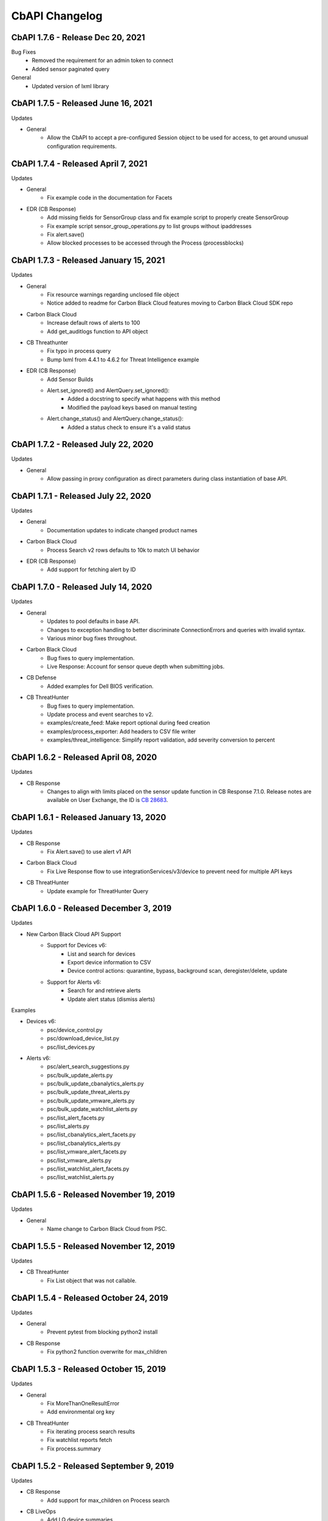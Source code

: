 CbAPI Changelog
===============
.. top-of-changelog (DO NOT REMOVE THIS COMMENT)

CbAPI 1.7.6 - Release Dec 20, 2021
------------------------------------

Bug Fixes
 * Removed the requirement for an admin token to connect
 * Added sensor paginated query

General
 * Updated version of lxml library


CbAPI 1.7.5 - Released June 16, 2021
------------------------------------

Updates

* General
    * Allow the CbAPI to accept a pre-configured Session object to be used for access, to get around unusual configuration requirements.

CbAPI 1.7.4 - Released April 7, 2021
------------------------------------

Updates

* General
    * Fix example code in the documentation for Facets
* EDR (CB Response)
    * Add missing fields for SensorGroup class and fix example script to properly create SensorGroup
    * Fix example script sensor_group_operations.py to list groups without ipaddresses
    * Fix alert.save()
    * Allow blocked processes to be accessed through the Process (processblocks)


CbAPI 1.7.3 - Released January 15, 2021
------------------------------------

Updates

* General
    * Fix resource warnings regarding unclosed file object
    * Notice added to readme for Carbon Black Cloud features moving to Carbon Black Cloud SDK repo
* Carbon Black Cloud
     * Increase default rows of alerts to 100
     * Add get_auditlogs function to API object
* CB Threathunter
    * Fix typo in process query
    * Bump lxml from 4.4.1 to 4.6.2 for Threat Intelligence example
* EDR (CB Response)
    * Add Sensor Builds
    * Alert.set_ignored() and AlertQuery.set_ignored():
        * Added a docstring to specify what happens with this method
        * Modified the payload keys based on manual testing
    * Alert.change_status() and AlertQuery.change_status():
        * Added a status check to ensure it's a valid status


CbAPI 1.7.2 - Released July 22, 2020
------------------------------------

Updates

* General
    * Allow passing in proxy configuration as direct parameters during class instantiation of base API.


CbAPI 1.7.1 - Released July 22, 2020
------------------------------------

Updates

* General
    * Documentation updates to indicate changed product names
* Carbon Black Cloud
    * Process Search v2 rows defaults to 10k to match UI behavior
* EDR (CB Response)
    * Add support for fetching alert by ID


CbAPI 1.7.0 - Released July 14, 2020
------------------------------------

Updates

* General
    * Updates to pool defaults in base API.
    * Changes to exception handling to better discriminate ConnectionErrors and queries with invalid syntax.
    * Various minor bug fixes throughout.
* Carbon Black Cloud
    * Bug fixes to query implementation.
    * Live Response: Account for sensor queue depth when submitting jobs.
* CB Defense
    * Added examples for Dell BIOS verification.
* CB ThreatHunter
    * Bug fixes to query implementation.
    * Update process and event searches to v2.
    * examples/create_feed: Make report optional during feed creation
    * examples/process_exporter: Add headers to CSV file writer
    * examples/threat_intelligence: Simplify report validation, add severity conversion to percent

CbAPI 1.6.2 - Released April 08, 2020
-------------------------------------

Updates

* CB Response
    * Changes to align with limits placed on the sensor update function in CB Response 7.1.0. Release notes are available on User Exchange, the ID is `CB 28683 <https://community.carbonblack.com/t5/Documentation-Downloads/CB-Response-7-1-0-Server-Release-Notes/ta-p/88027>`_.

CbAPI 1.6.1 - Released January 13, 2020
---------------------------------------

Updates

* CB Response
	* Fix Alert.save() to use alert v1 API
* Carbon Black Cloud
	* Fix Live Response flow to use integrationServices/v3/device to prevent need for multiple API keys
* CB ThreatHunter
	* Update example for ThreatHunter Query

CbAPI 1.6.0 - Released December 3, 2019
---------------------------------------

Updates

* New Carbon Black Cloud API Support
	* Support for Devices v6:
		* List and search for devices
		* Export device information to CSV
		* Device control actions: quarantine, bypass, background scan, deregister/delete, update
	* Support for Alerts v6:
		* Search for and retrieve alerts
		* Update alert status (dismiss alerts)

Examples

* Devices v6:
	*	psc/device_control.py
	*	psc/download_device_list.py
	*	psc/list_devices.py
* Alerts v6:
	*	psc/alert_search_suggestions.py
	*	psc/bulk_update_alerts.py
	*	psc/bulk_update_cbanalytics_alerts.py
	*	psc/bulk_update_threat_alerts.py
	*	psc/bulk_update_vmware_alerts.py
	*	psc/bulk_update_watchlist_alerts.py
	*	psc/list_alert_facets.py
	*	psc/list_alerts.py
	*	psc/list_cbanalytics_alert_facets.py
	*	psc/list_cbanalytics_alerts.py
	*	psc/list_vmware_alert_facets.py
	*	psc/list_vmware_alerts.py
	*	psc/list_watchlist_alert_facets.py
	*	psc/list_watchlist_alerts.py

CbAPI 1.5.6 - Released November 19, 2019
----------------------------------------

Updates

* General
    * Name change to Carbon Black Cloud from PSC.

CbAPI 1.5.5 - Released November 12, 2019
----------------------------------------

Updates

* CB ThreatHunter
    * Fix List object that was not callable.

CbAPI 1.5.4 - Released October 24, 2019
----------------------------------------

Updates

* General
    * Prevent pytest from blocking python2 install

* CB Response
    * Fix python2 function overwrite for max_children

CbAPI 1.5.3 - Released October 15, 2019
----------------------------------------

Updates

* General
    * Fix MoreThanOneResultError
    * Add environmental org key

* CB ThreatHunter
    * Fix iterating process search results
    * Fix watchlist reports fetch
    * Fix process.summary


CbAPI 1.5.2 - Released September 9, 2019
----------------------------------------

Updates

* CB Response
    * Add support for max_children on Process search
* CB LiveOps
    * Add LQ device summaries
    * Add faceting for LQ results and LQ device summaries
    * Add LQ run history
* CB ThreatHunter
    * Fix an invalid search job creation

CbAPI 1.5.1 - Released July 23, 2019
----------------------------------------

Updates

* CB Response
    * Require CBAPI users to obtain their API token from the CB Response console.
* CB LiveOps
    * Fixing a build issue


CbAPI 1.5.0 - Released July 23, 2019
----------------------------------------

Updates

* CB LiveOps
    * Start new LiveQuery (LQ) runs
    * Fetch LQ results
    * View LQ run status
    * Filter on LQ results
* PSC Org Key Management
    * Added support for org key management within CBAPI
    * Credentials utility for org keys
    * PR #166, #169, #170

Examples

* LiveQuery - manage_run.py
* LiveQuery - run_search.py


CbAPI 1.4.5 - Released July 11, 2019
----------------------------------------

Updates

* CB ThreatHunter
    * Route updates for process search, feed management, watchlist management
    * Enforce org_key presence
    * Org-based process search
    * Org-based event search
    * Org-based tree queries
* Minor updates for Python3 Compatibility

Examples

* Updated CB TH Process Search Example
* Added process_guid to process_tree example for ThreatHunter

CbAPI 1.4.4 - Released July 3, 2019
----------------------------------------

Updates

* Carbon Black UBS Support PR `#142 <https://github.com/carbonblack/cbapi-python/pull/142>`_
* CB Response - Fixing bulk update for Alerts to use v1 route
* Updates to use yaml safe_load `#157 <https://github.com/carbonblack/cbapi-python/pull/157>`_

Examples

* Refactored Carbon Black ThreatHunter examples
* Added process_guid to process_tree example for ThreatHunter

CbAPI 1.4.3 - Released May 7, 2019
----------------------------------------

Updates

* CB ThreatHunter - Feed fixes `#156 <https://github.com/carbonblack/cbapi-python/pull/156>`_
* CB Response - Change Alert model object to use v2 route `#155 <https://github.com/carbonblack/cbapi-python/pull/155>`_
* CB Response - Only view active LR sessions `#154 <https://github.com/carbonblack/cbapi-python/pull/154>`_
* Removing refs to VT alliance feeds `#144 <https://github.com/carbonblack/cbapi-python/pull/144>`_

Examples

* CB Defense - Create list_events_with_cmdline_csv.py `#152 <https://github.com/carbonblack/cbapi-python/pull/152>`_
* CB Defense - Updated import link to proper module `#148 <https://github.com/carbonblack/cbapi-python/pull/148>`_

CbAPI 1.4.2 - Released March 27, 2019
----------------------------------------

This release introduces additional support for CB PSC's ThreatHunter APIs

* Threat Intelligence APIs

CbAPI 1.4.1 - Released January 10, 2019
----------------------------------------

* Bug fixes
* Adding to authorized error to make it clear that users should check API creds

CbAPI 1.4.0 - Released January 10, 2019
----------------------------------------

This release introduces support for CB PSC's ThreatHunter APIs

* Process, Tree, and Search are supported with more to come

CbAPI 1.3.6 - Released February 14, 2018
----------------------------------------

This release has one critical fix:

* Fix a fatal exception when connecting to CB Response 6.1.x servers

CbAPI 1.3.5 - Released February 2, 2018
---------------------------------------

This release includes bugfixes and contributions from the Carbon Black community.

All products:

* More Python 3 compatibility fixes.
* Fix the ``wait_for_completion`` and ``wait_for_output`` options in the Live Response ``.create_process()`` method.
  If ``wait_for_completion`` is True, the call to ``.create_process()`` will block until the remote process
  has exited. If ``wait_for_output`` is True, then ``.create_process()`` will additionally wait until the output
  of the remote process is ready and return that output to the caller. Setting ``wait_for_output`` to True automatically
  sets ``wait_for_completion`` to True as well.
* The ``BaseAPI`` constructor now takes three new optional keyword arguments to control the underlying connection
  pool: ``pool_connections``, ``pool_maxsize``, and ``pool_block``. These arguments are sent to the underlying
  ``HTTPAdapter`` used when connecting to the Carbon Black server. For more information on these parameters, see
  the `Python requests module API documentation for HTTPAdapter <http://docs.python-requests.org/en/master/api/#requests.adapters.HTTPAdapter>`_.

CB Defense:

* Date/time stamps in the Device model object are now represented as proper Python datetime objects, rather than
  integers.
* The ``policy_operations.py`` example script's "Replace Rule" command is fixed.
* Add the CB Live Response job-based API.
* Add a new example script ``list_devices.py``

CB Response:

* The ``Process`` and ``Binary`` model objects now return None by default when a non-existent attribute is referenced,
  rather than throwing an exception.
* Fixes to ``walk_children.py`` example script.
* Fix exceptions in enumerating child processes, retrieving path and MD5sums from processes.
* Multiple ``.where()`` clauses can now be used in the ``Sensor`` model object.
* Workaround implemented for retrieving/managing more than 500 banned hashes.
* Alert bulk operations now work on batches of 500 alerts.
* ``.flush_events()`` method on ``Sensor`` model object no longer throws an exception on CB Response 6.x servers.
* ``.restart_sensor()`` method now available for ``Sensor`` model object.
* Fix ``user_operations.py`` example script to eliminate exception when adding a new user to an existing team.
* Add ``.remove_team()`` method on ``User`` model object.
* Automatically set ``cb.legacy_5x_mode`` query parameter for all Process queries whenever a legacy Solr core (from
  CB Response 5.x) is loaded.
* Added ``.use_comprehensive_search()`` method to enable the "comprehensive search" option on a Process query.
  See the `CB Developer Network documentation on Comprehensive Search
  <https://developer.carbonblack.com/reference/enterprise-response/6.1/process-api-changes/#process-joining-comprehensive-search>`_
  for more information on "comprehensive search".
* Add ``.all_childprocs()``, ``.all_modloads()``, ``.all_filemods()``, ``.all_regmods()``, ``.all_crossprocs()``,
  and ``.all_netconns()`` methods to retrieve process events from all segments, rather than the current process segment.
  You can also use the special segment "0" to retrieve process events across all segments.
* Fix ``cmdline_filters`` in the ``IngressFilter`` model object.

App Control (CB Protection):

* Tamper Protection can now be set and cleared in the ``Computer`` model object.


CbAPI 1.3.4 - Released September 14, 2017
-----------------------------------------

This release includes a critical security fix and small bugfixes.

Security fix:

* The underlying CbAPI connection class erroneously disabled hostname validation by default. This does *not* affect
  code that uses CbAPI through the public interfaces documented here; it only affects code that accesses the new
  ``CbAPISessionAdapter`` class directly. This class was introduced in version 1.3.3.
  Regardless, it is strongly recommended that all users currently using 1.3.3 upgrade to 1.3.4.

Bug fixes:

* Add rule filename parameter to CB Defense ``policy_operations.py`` script's ``add-rule`` command.
* Add support for ``tamperProtectionActive`` attribute to App Control's (CB Protection) ``Computer`` object.
* Work around CB Response issue- the ``/api/v1/sensor`` route incorrectly returns an HTTP 500 if no sensors match the
  provided query. CbAPI now catches this exception and will instead return an empty set back to the caller.


CbAPI 1.3.3 - Released September 1, 2017
----------------------------------------

This release includes security improvements and bugfixes.

Security changes:

* CbAPI enforces the use of HTTPS when connecting to on-premise CB Response servers.
* CbAPI can optionally require TLSv1.2 when connecting to Carbon Black servers.

  * Note that some versions of Python and OpenSSL, notably the version of OpenSSL packaged with Mac OS X, do not support
    TLSv1.2. This will cause CbAPI to fail to connect to CB Response 6.1+ servers which require TLSv1.2 cipher suites.
  * A new command, ``cbapi check-tls``, will report the TLS version supported by your platform.
  * To enforce the use of TLSv1.2 when connecting to a server, add ``ssl_force_tls_1_2=True`` to that server's
    credential profile.

* Add the ability to "pin" a specific server certificate to a credential profile.

  * You can now force TLS certificate verification on self-signed, on-premise installations of EDR (CB Response) or App Control (Protection)
    through the ``ssl_cert_file`` option in the credential profile.
  * To "pin" a server certificate, save the PEM-formatted server certificate to a file, and put the full path to that
    PEM file in the ``ssl_cert_file`` option of that server's credential profile.
  * When using this option with on-premise CB Response servers, you may also have to set
    ``ssl_verify_hostname=False`` as the hostname in the certificate generated at install time is ``localhost`` and
    will not match the server's hostname or IP address. This option will still validate that the server's certificate
    is valid and matches the copy in the ``ssl_cert_file`` option.

Changes for CB Protection:

* The API now sets the appropriate "GET" query fields when changing fields such as the ``debugFlags`` on the Computer
  object.
* The ``.template`` attribute on the Computer model object has been renamed ``.templateComputer``.
* Remove AppCatalog and AppTemplate model objects.

Changes for CB Response:

* Added ``.webui_link`` property to CB Response Query objects.
* Added ``ban_hash.py`` example.

Bug Fixes:

* Error handling is improved on Python 3. Live Response auto-reconnect functionality is now fixed on Python 3 as
  a result.
* Workaround implemented for CB Response 6.1 where segment_ids are truncated on Alerts. The ``.process`` attribute on
  an Alert now ignores the ``segment_id`` and links to the first Process segment.
* Fixed issue with ``Binary.signed`` and ``CbModLoadEvent.is_signed``.


CbAPI 1.3.2 - Released August 10, 2017
--------------------------------------

This release introduces the Policy API for CB Defense. A sample ``policy_operations.py`` script is now included
in the ``examples`` directory for CB Defense.

Other changes:

* CB Response

  * Bugfixes to the ``User`` Model Object.
  * New ``user_operations.py`` example script to manage users & teams.
  * Additional ``Team`` Model Object to add/remove/modify user teams.
  * New ``check_datasharing.py`` example script to check if third party data sharing is enabled for binaries on any sensor groups.
  * Documentation fix for the ``User`` Model Object.
  * Fix to the ``watchlist_operations.py`` example script.


CbAPI 1.3.1 - Released August 3, 2017
-------------------------------------

This is a bugfix release with minor changes:

* CB Response

  * Add ``partition_operations.py`` script to demonstrate the use of the StoragePartition model object.
  * Fix errors when accessing the ``.start`` attribute of child processes.
  * Fix errors generated by the ``walk_children.py`` example script. The output has been changed as well to indicate
    the process lifetime, console UI link, and command lines.
  * Add an ``.end`` attribute to the Process model object. This attribute reports back either ``None`` if the
    process is still executing, or the last event time associated with the process if it has exited. See the
    ``walk_children.py`` script for an example of how to calculate process lifetime.
  * Fix errors when using the ``.parents`` attribute of a Process.
  * Add ``wait_for_completion`` flag to ``create_process`` Live Response method, and default to ``True``. The
    ``create_process`` method will now wait for the target process to complete before returning.

* CB Defense

  * Add ``wait_for_completion`` flag to ``create_process`` Live Response method, and default to ``True``. The
    ``create_process`` method will now wait for the target process to complete before returning.


CbAPI 1.3.0 - Released July 27, 2017
------------------------------------

This release introduces the Live Response API for CB Defense. A sample ``cblr_cli.py`` script is now included in the
``examples`` directory for both CB Response and CB Defense.

Other changes:

* CB Protection

  * You can now create new ``FileRule`` and ``Policy`` model objects in cbapi.

* CB Response

  * Added ``watchlist_exporter.py`` and ``watchlist_importer.py`` scripts to the CB Response examples directory.
    These scripts allow you to export Watchlist data in a human- and machine-readable JSON format and then re-import them into another CB Response server.
  * The ``Sensor`` Model Object now uses the non-paginated (v1) API by default. This fixes any issues encountered when
    iterating over all the sensors and receiving duplicate and/or missing sensors.
  * Fix off-by-one error in ``CbCrossProcess`` object.
  * Fix issue iterating through ``Process`` Model Objects when accessing processes generated from a 5.2 server
    after upgrading to 6.1.
  * Reduce number of API requests required when accessing sibling information (parents, children, and siblings) from the
    ``Process`` Model Object.
  * Retrieve all events for a process when using ``segment`` ID of zero on a CB Response 6.1 server.
  * Behavior of ``Process.children`` attribute has changed:

    * Only one entry is present per child (before there were up to two; one for the spawn event, one for the
      terminate event)
    * The timestamp is derived from the start time of the process, not the timestamp from the spawn event.
      the two timestamps will be off by a few microseconds.
    * The old behavior is still available by using the ``Process.childprocs`` attribute instead. This incurs a
      performance penalty as another API call will have to be made to collect the childproc information.

  * ``Binary`` Model Object now returns False for ``.is_signed`` attribute if it is set to ``(Unknown)``.

* Moved the ``six`` Python module into cbapi and removed the external dependency.

CbAPI 1.2.0 - Released June 22, 2017
------------------------------------

This release introduces compatibility with our new product, CB Defense, as well as adding new Model Objects introduced
in the CB Protection 8.0 APIs.

Other changes:

* CB Response

  * New method ``synchronize()`` added to the ``Feed`` Model Object

* Bug fixes and documentation improvements

CbAPI 1.1.1 - Released June 2, 2017
-----------------------------------

This release includes compatibility fixes for CB Response 6.1. Changes from 1.0.1 include:

* Substantial changes to the ``Process`` Model Object for CB Response 6.1. See details below.
* New ``StoragePartition`` Model Object to control Solr core loading/unloading in CB Response 6.1.
* New ``IngressFilter`` Model Object to control ingress filter settings in CB Response 6.1.
* Fix issues with ``event_export.py`` example script.
* Add ``.all_events`` property to the ``Process`` Model Object to expose a list of all events across all segments.
* Add example script to perform auto-banning based on watchlist hits from CB Event Forwarder S3 output files.
* Add bulk operations to the ``ThreatReport`` and ``Alert`` Query objects:

  * You can now call ``.set_ignored()``, ``.assign()``, and ``.change_status()`` on an ``Alert`` Query object to change
    the respective fields for every Alert that matches the query.
  * You can now call ``.set_ignored()`` on a ``ThreatReport`` Query object to set or clear the ignored flag for every
    ThreatReport that matches the query.

Changes to ``Process`` Model Object for CB Response 6.1
~~~~~~~~~~~~~~~~~~~~~~~~~~~~~~~~~~~~~~~~~~~~~~~~~~~~~~~

CB Response 6.1 uses a new way of recording process events that greatly increases the speed and scale of collection,
allowing you to store and search data for more endpoints on the same hardware. Details on the new database format
can be found on the Developer Network website at the `Process API Changes for CB Response 6.0
<https://developer.carbonblack.com/reference/enterprise-response/6.1/process-api-changes/>`_ page.

The ``Process`` Model Object traditionally referred to a single "segment" of events in the CB Response database. In
CB Response versions prior to 6.0, a single segment will include up to 10,000 individual endpoint events, enough to
handle over 95% of the typical event activity for a given process. Therefore, even though a ``Process`` Model Object
technically refers to a single *segment* in a process, since most processes had less than 10,000 events and therefore
were only comprised of a single segment, this distinction wasn't necessary.

However, now that processes are split across many segments, a better way of handling this is necessary. Therefore,
CB Response 6.0 introduces the new ``.group_by()`` method. This method is new in cbapi 1.1.0 and is part of five
new query filters available when communicating with a CB Response 6.1 server. These filters are accessible via methods
on the ``Process`` Query object. These new methods are:

* ``.group_by()`` - Group the result set by a field in the response. Typically you will want to group by ``id``, which
  will ensure that the result set only has one result per *process* rather than one result per *event segment*. For
  more information on processes, process segments, and how segments are stored in CB Response 6.0, see the
  `Process API Changes for CB Response 6.0 <https://developer.carbonblack.com/reference/enterprise-response/6.1/process-api-changes/>`_
  page on the Developer Network website.
* ``.min_last_update()`` - Only return processes that have events after a given date/time stamp (relative to the
  individual sensor's clock)
* ``.max_last_update()`` - Only return processes that have events before a given date/time stamp (relative to the
  individual sensor's clock)
* ``.min_last_server_update()`` - Only return processes that have events after a given date/time stamp (relative to the
  CB Response server's clock)
* ``.max_last_server_update()`` - Only return processes that have events before a given date/time stamp (relative to the
  CB Response server's clock)

Examples for new Filters
~~~~~~~~~~~~~~~~~~~~~~~~

Let's take a look at an example::

    >>> from datetime import datetime, timedelta
    >>> yesterday = datetime.utcnow() - timedelta(days=1)      # Get "yesterday" in GMT
    >>> for proc in c.select(Process).where("process_name:cmd.exe").min_last_update(yesterday):
    ...     print proc.id, proc.segment
    DEBUG:cbapi.connection:HTTP GET /api/v1/process?cb.min_last_update=2017-05-21T18%3A41%3A58Z&cb.urlver=1&facet=false&q=process_name%3Acmd.exe&rows=100&sort=last_update+desc&start=0 took 2.164s (response 200)
    00000001-0000-0e48-01d2-c2a397f4cfe0 1495465643405
    00000001-0000-0e48-01d2-c2a397f4cfe0 1495465407157
    00000001-0000-0e48-01d2-c2a397f4cfe0 1495463680155
    00000001-0000-0e48-01d2-c2a397f4cfe0 1495463807694
    00000001-0000-0e48-01d2-c2a397f4cfe0 1495463543944
    00000001-0000-0e48-01d2-c2a397f4cfe0 1495463176570
    00000001-0000-0e48-01d2-c2a397f4cfe0 1495463243492

Notice that the "same" process ID is returned seven times, but with seven different segment IDs. CB Response will
return *every* process event segment that matches a given query, in this case, any event segment that contains the
process command name ``cmd.exe``.

That is, however, most likely not what you wanted. Instead, you'd like a list of the *unique* processes associated with
the command name ``cmd.exe``. Just add the ``.group_by("id")`` filter to your query::

    >>> for proc in c.select(Process).where("process_name:cmd.exe").min_last_update(yesterday).group_by("id"):
    ...     print proc.id, proc.segment
    DEBUG:cbapi.connection:HTTP GET /api/v1/process?cb.group=id&cb.min_last_update=2017-05-21T18%3A41%3A58Z&cb.urlver=1&facet=false&q=process_name%3Acmd.exe&rows=100&sort=last_update+desc&start=0 took 2.163s (response 200)
    00000001-0000-0e48-01d2-c2a397f4cfe0 1495465643405
